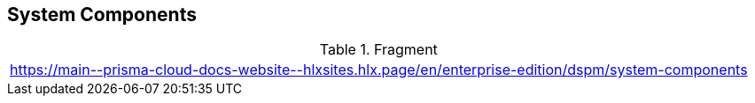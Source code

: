 == System Components

.Fragment
|===
| https://main\--prisma-cloud-docs-website\--hlxsites.hlx.page/en/enterprise-edition/dspm/system-components
|===
